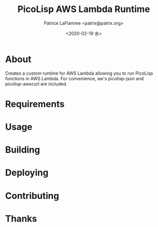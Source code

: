 #+AUTHOR: Patrice LaFlamme <patrix@patrix.org>
#+DATE: <2020-02-19 水>
#+TITLE: PicoLisp AWS Lambda Runtime

* About

Creates a custom runtime for AWS Lambda allowing you to run PicoLisp functions in AWS Lambda. For convenience, aw's picolisp-json and picolisp-awscurl are included.



* Requirements

* Usage

* Building

* Deploying

* Contributing

* Thanks
